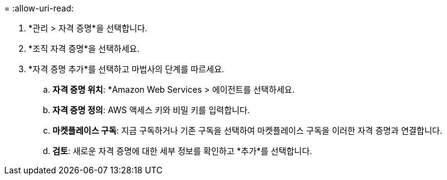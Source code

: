 = 
:allow-uri-read: 


. *관리 > 자격 증명*을 선택합니다.
. *조직 자격 증명*을 선택하세요.
. *자격 증명 추가*를 선택하고 마법사의 단계를 따르세요.
+
.. *자격 증명 위치*: *Amazon Web Services > 에이전트를 선택하세요.
.. *자격 증명 정의*: AWS 액세스 키와 비밀 키를 입력합니다.
.. *마켓플레이스 구독*: 지금 구독하거나 기존 구독을 선택하여 마켓플레이스 구독을 이러한 자격 증명과 연결합니다.
.. *검토*: 새로운 자격 증명에 대한 세부 정보를 확인하고 *추가*를 선택합니다.



